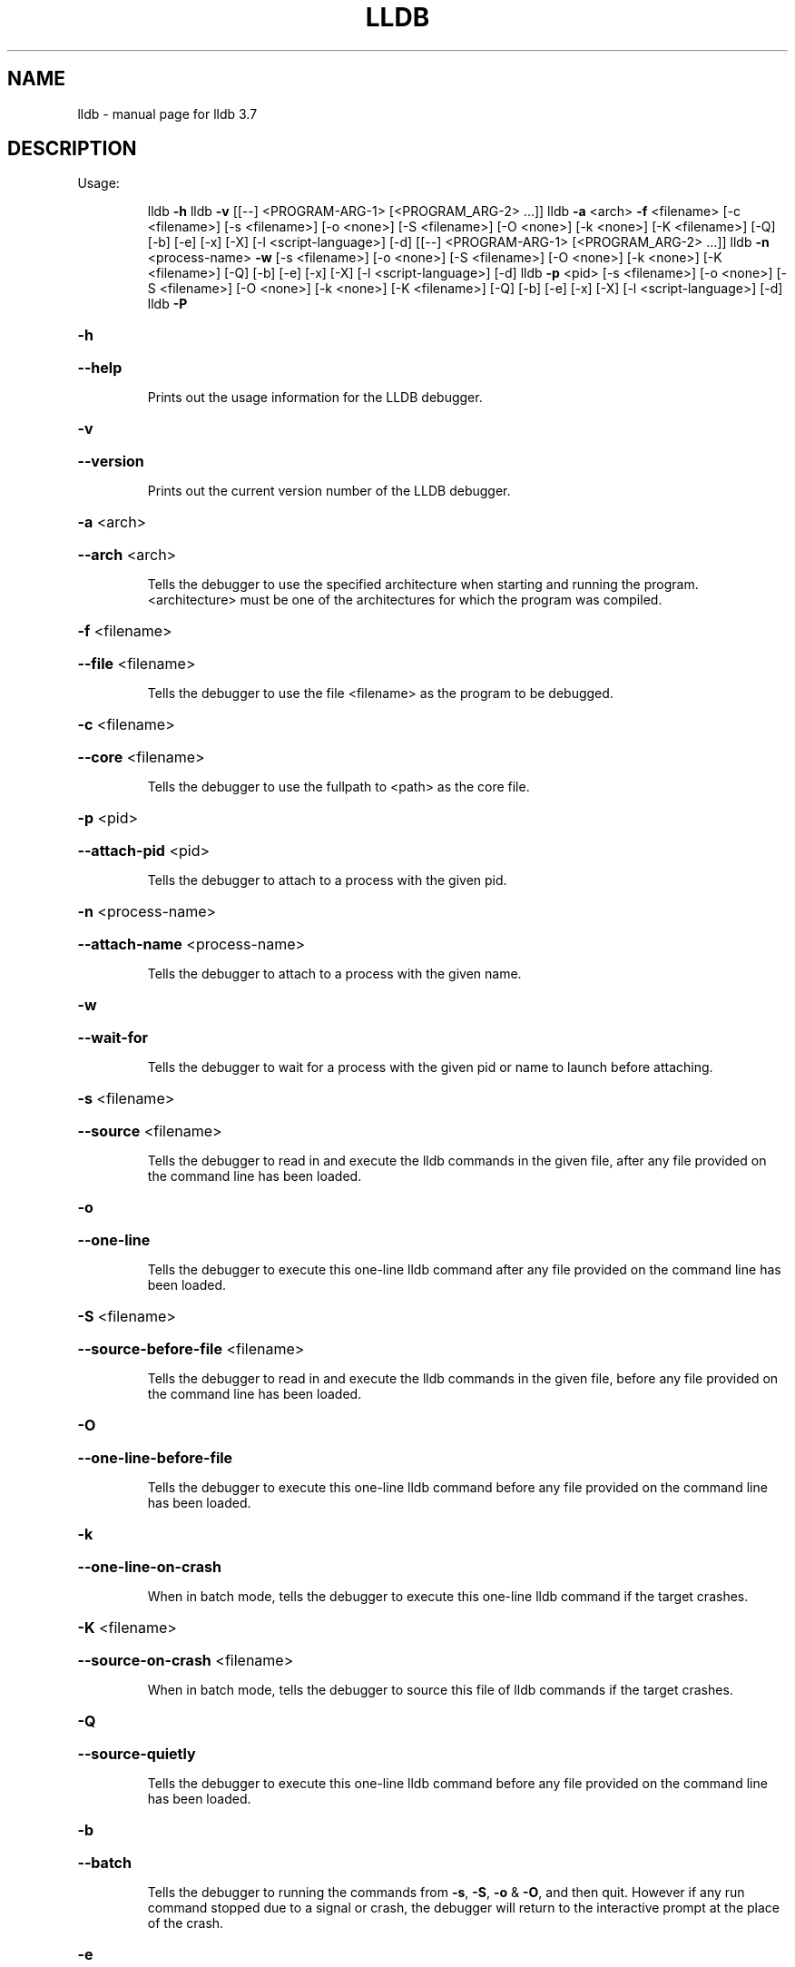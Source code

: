 .\" DO NOT MODIFY THIS FILE!  It was generated by help2man 1.46.5.
.TH LLDB "1" "May 2015" "lldb 3.7" "User Commands"
.SH NAME
lldb \- manual page for lldb 3.7
.SH DESCRIPTION
Usage:
.IP
lldb \fB\-h\fR
lldb \fB\-v\fR [[\-\-] <PROGRAM\-ARG\-1> [<PROGRAM_ARG\-2> ...]]
lldb \fB\-a\fR <arch> \fB\-f\fR <filename> [\-c <filename>] [\-s <filename>] [\-o <none>] [\-S <filename>] [\-O <none>] [\-k <none>] [\-K <filename>] [\-Q] [\-b] [\-e] [\-x] [\-X] [\-l <script\-language>] [\-d] [[\-\-] <PROGRAM\-ARG\-1> [<PROGRAM_ARG\-2> ...]]
lldb \fB\-n\fR <process\-name> \fB\-w\fR [\-s <filename>] [\-o <none>] [\-S <filename>] [\-O <none>] [\-k <none>] [\-K <filename>] [\-Q] [\-b] [\-e] [\-x] [\-X] [\-l <script\-language>] [\-d]
lldb \fB\-p\fR <pid> [\-s <filename>] [\-o <none>] [\-S <filename>] [\-O <none>] [\-k <none>] [\-K <filename>] [\-Q] [\-b] [\-e] [\-x] [\-X] [\-l <script\-language>] [\-d]
lldb \fB\-P\fR
.HP
\fB\-h\fR
.HP
\fB\-\-help\fR
.IP
Prints out the usage information for the LLDB debugger.
.HP
\fB\-v\fR
.HP
\fB\-\-version\fR
.IP
Prints out the current version number of the LLDB debugger.
.HP
\fB\-a\fR <arch>
.HP
\fB\-\-arch\fR <arch>
.IP
Tells the debugger to use the specified architecture when starting
and running the program.  <architecture> must be one of the
architectures for which the program was compiled.
.HP
\fB\-f\fR <filename>
.HP
\fB\-\-file\fR <filename>
.IP
Tells the debugger to use the file <filename> as the program to be
debugged.
.HP
\fB\-c\fR <filename>
.HP
\fB\-\-core\fR <filename>
.IP
Tells the debugger to use the fullpath to <path> as the core file.
.HP
\fB\-p\fR <pid>
.HP
\fB\-\-attach\-pid\fR <pid>
.IP
Tells the debugger to attach to a process with the given pid.
.HP
\fB\-n\fR <process\-name>
.HP
\fB\-\-attach\-name\fR <process\-name>
.IP
Tells the debugger to attach to a process with the given name.
.HP
\fB\-w\fR
.HP
\fB\-\-wait\-for\fR
.IP
Tells the debugger to wait for a process with the given pid or name
to launch before attaching.
.HP
\fB\-s\fR <filename>
.HP
\fB\-\-source\fR <filename>
.IP
Tells the debugger to read in and execute the lldb commands in the
given file, after any file provided on the command line has been
loaded.
.HP
\fB\-o\fR
.HP
\fB\-\-one\-line\fR
.IP
Tells the debugger to execute this one\-line lldb command after any
file provided on the command line has been loaded.
.HP
\fB\-S\fR <filename>
.HP
\fB\-\-source\-before\-file\fR <filename>
.IP
Tells the debugger to read in and execute the lldb commands in the
given file, before any file provided on the command line has been
loaded.
.HP
\fB\-O\fR
.HP
\fB\-\-one\-line\-before\-file\fR
.IP
Tells the debugger to execute this one\-line lldb command before any
file provided on the command line has been loaded.
.HP
\fB\-k\fR
.HP
\fB\-\-one\-line\-on\-crash\fR
.IP
When in batch mode, tells the debugger to execute this one\-line
lldb command if the target crashes.
.HP
\fB\-K\fR <filename>
.HP
\fB\-\-source\-on\-crash\fR <filename>
.IP
When in batch mode, tells the debugger to source this file of lldb
commands if the target crashes.
.HP
\fB\-Q\fR
.HP
\fB\-\-source\-quietly\fR
.IP
Tells the debugger to execute this one\-line lldb command before any
file provided on the command line has been loaded.
.HP
\fB\-b\fR
.HP
\fB\-\-batch\fR
.IP
Tells the debugger to running the commands from \fB\-s\fR, \fB\-S\fR, \fB\-o\fR & \fB\-O\fR,
and then quit.  However if any run command stopped due to a signal
or crash, the debugger will return to the interactive prompt at the
place of the crash.
.HP
\fB\-e\fR
.HP
\fB\-\-editor\fR
.IP
Tells the debugger to open source files using the host's "external
editor" mechanism.
.HP
\fB\-x\fR
.HP
\fB\-\-no\-lldbinit\fR
.IP
Do not automatically parse any '.lldbinit' files.
.HP
\fB\-X\fR
.HP
\fB\-\-no\-use\-colors\fR
.IP
Do not use colors.
.HP
\fB\-P\fR
.HP
\fB\-\-python\-path\fR
.IP
Prints out the path to the lldb.py file for this version of lldb.
.HP
\fB\-l\fR <script\-language>
.HP
\fB\-\-script\-language\fR <script\-language>
.IP
Tells the debugger to use the specified scripting language for
user\-defined scripts, rather than the default.  Valid scripting
languages that can be specified include Python, Perl, Ruby and Tcl.
Currently only the Python extensions have been implemented.
.HP
\fB\-d\fR
.HP
\fB\-\-debug\fR
.IP
Tells the debugger to print out extra information for debugging
itself.
.IP
Notes:
.TP
Multiple "\-s" and "\-o" options can be provided.
They will be processed from left to right in order,
.TP
with the source files and commands interleaved.
The same is true of the "\-S" and "\-O" options.
.IP
The before file and after file sets can intermixed freely, the command parser will sort them out.
The order of the file specifiers ("\-c", "\-f", etc.) is not significant in this regard.
.IP
If you don't provide \fB\-f\fR then the first argument will be the file to be debugged
which means that 'lldb \fB\-\-\fR <filename> [<ARG1> [<ARG2>]]' also works.
But remember to end the options with "\-\-" if any of your arguments have a "\-" in them.
.SH "SEE ALSO"
The full documentation for
.B lldb
is maintained as a Texinfo manual.  If the
.B info
and
.B lldb
programs are properly installed at your site, the command
.IP
.B info lldb
.PP
should give you access to the complete manual.
